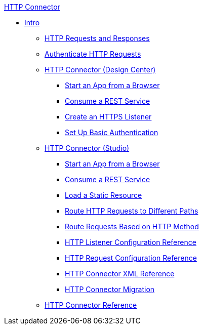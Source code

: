 .xref:http-connector.adoc[HTTP Connector]
* xref:http-connector.adoc[Intro]
 ** xref:http-about-http-request.adoc[HTTP Requests and Responses]
 ** xref:http-authentication.adoc[Authenticate HTTP Requests]
 ** xref:http-about-http-connector.adoc[HTTP Connector (Design Center)]
  *** xref:http-trigger-app-from-browser.adoc[Start an App from a Browser]
  *** xref:http-consume-web-service.adoc[Consume a REST Service]
  *** xref:http-create-https-listener.adoc[Create an HTTPS Listener]
  *** xref:http-basic-auth-task.adoc[Set Up Basic Authentication]
 ** xref:http-connector-studio.adoc[HTTP Connector (Studio)]
  *** xref:http-start-app-brows-task.adoc[Start an App from a Browser]
  *** xref:http-consume-web-svc-task.adoc[Consume a REST Service]
  *** xref:http-load-static-res-task.adoc[Load a Static Resource]
  *** xref:http-conn-route-diff-paths-task.adoc[Route HTTP Requests to Different Paths]
  *** xref:http-route-methods-based-task.adoc[Route Requests Based on HTTP Method]
  *** xref:http-listener-ref.adoc[HTTP Listener Configuration Reference]
  *** xref:http-request-ref.adoc[HTTP Request Configuration Reference]
  *** xref:http-connector-xml-reference.adoc[HTTP Connector XML Reference]
  *** xref:http-about-http-connector-migration.adoc[HTTP Connector Migration]
 ** xref:http-documentation.adoc[HTTP Connector Reference]
